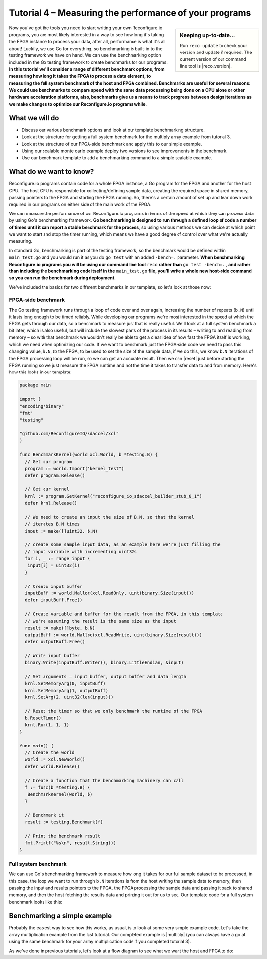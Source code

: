Tutorial 4 – Measuring the performance of your programs
======================================================
.. sidebar:: Keeping up-to-date...

    Run ``reco update`` to check your version and update if required. The current version of our command line tool is |reco_version|.

Now you've got the tools you need to start writing your own Reconfigure.io programs, you are most likely interested in a way to see how long it's taking the FPGA instance to process your data, after all, performance is what it's all about! Luckily, we use Go for everything, so benchmarking is built-in to the testing framework we have on hand. We can use the benchmarking option included in the Go testing framework to create benchmarks for our programs. **In this tutorial we'll consider a range of different benchmark options, from measuring how long it takes the FPGA to process a data element, to measuring the full system benchmark of the host and FPGA combined. Benchmarks are useful for several reasons: We could use benchmarks to compare speed with the same data processing being done on a CPU alone or other hardware acceleration platforms, also, benchmarks give us a means to track progress between design iterations as we make changes to optimize our Reconfigure.io programs while**.

What we will do
----------------
* Discuss our various benchmark options and look at our template benchmarking structure.
* Look at the structure for getting a full system benchmark for the multiply array example from tutorial 3.
* Look at the structure of our FPGA-side benchmark and apply this to our simple example.
* Using our scalable monte carlo example deploy two versions to see improvements in the benchmark.
* Use our benchmark template to add a benchmarking command to a simple scalable example.

What do we want to know?
------------------------
Reconfigure.io programs contain code for a whole FPGA instance, a Go program for the FPGA and another for the host CPU. The host CPU is responsible for collecting/defining sample data, creating the required space in shared memory, passing pointers to the FPGA and starting the FPGA running. So, there's a certain amount of set up and tear down work required in our programs on either side of the main work of the FPGA.

We can measure the performance of our Reconfigure.io programs in terms of the speed at which they can process data by using Go's benchmarking framework. **Go benchmarking is designed to run through a defined loop of code a number of times until it can report a stable benchmark for the process**, so using various methods we can decide at which point we want to start and stop the timer running, which means we have a good degree of control over what we're actually measuring.

In standard Go, benchmarking is part of the testing framework, so the benchmark would be defined within ``main_test.go`` and you would run it as you do ``go test`` with an added ``-bench=.`` parameter. **When benchmarking Reconfigure.io programs you will be using our command line tool** ``reco`` **rather than** ``go test -bench=.`` **, and rather than including the benchmarking code itself in the** ``main_test.go`` **file, you’ll write a whole new host-side command so you can run the benchmark during deployment.**

We've included the basics for two different benchmarks in our template, so let's look at those now:

FPGA-side benchmark
^^^^^^^^^^^^^^^^^^^
The Go testing framework runs through a loop of code over and over again, increasing the number of repeats (``b.N``) until it lasts long enough to be timed reliably. While developing our programs we're most interested in the speed at which the FPGA gets through our data, so a benchmark to measure just that is really useful. We'll look at a full system benchmark a bit later, which is also useful, but will include the slowest parts of the process in its results – writing to and reading from memory – so with that benchmark we wouldn't really be able to get a clear idea of how fast the FPGA itself is working, which we need when optimizing our code. If we want to benchmark just the FPGA-side code we need to pass this changing value, ``b.N``, *to* the FPGA, to be used to set the size of the sample data, if we do this, we know ``b.N`` iterations of the FPGA processing loop will be run, so we can get an accurate result. Then we can |reset| just before starting the FPGA running so we just measure the FPGA runtime and not the time it takes to transfer data to and from memory. Here's how this looks in our template:

.. code-block:: Go

    package main

    import (
    "encoding/binary"
    "fmt"
    "testing"

    "github.com/ReconfigureIO/sdaccel/xcl"
    )

    func BenchmarkKernel(world xcl.World, b *testing.B) {
      // Get our program
      program := world.Import("kernel_test")
      defer program.Release()

      // Get our kernel
      krnl := program.GetKernel("reconfigure_io_sdaccel_builder_stub_0_1")
      defer krnl.Release()

      // We need to create an input the size of B.N, so that the kernel
      // iterates B.N times
      input := make([]uint32, b.N)

      // create some sample input data, as an example here we're just filling the
      // input variable with incrementing uint32s
      for i, _ := range input {
       input[i] = uint32(i)
      }

      // Create input buffer
      inputBuff := world.Malloc(xcl.ReadOnly, uint(binary.Size(input)))
      defer inputBuff.Free()

      // Create variable and buffer for the result from the FPGA, in this template
      // we're assuming the result is the same size as the input
      result := make([]byte, b.N)
      outputBuff := world.Malloc(xcl.ReadWrite, uint(binary.Size(result)))
      defer outputBuff.Free()

      // Write input buffer
      binary.Write(inputBuff.Writer(), binary.LittleEndian, &input)

      // Set arguments – input buffer, output buffer and data length
      krnl.SetMemoryArg(0, inputBuff)
      krnl.SetMemoryArg(1, outputBuff)
      krnl.SetArg(2, uint32(len(input)))

      // Reset the timer so that we only benchmark the runtime of the FPGA
      b.ResetTimer()
      krnl.Run(1, 1, 1)
    }

    func main() {
      // Create the world
      world := xcl.NewWorld()
      defer world.Release()

      // Create a function that the benchmarking machinery can call
      f := func(b *testing.B) {
       BenchmarkKernel(world, b)
      }

      // Benchmark it
      result := testing.Benchmark(f)

      // Print the benchmark result
      fmt.Printf("%s\n", result.String())
    }

Full system benchmark
^^^^^^^^^^^^^^^^^^^^^
We can use Go's benchmarking framework to measure how long it takes for our full sample dataset to be processed, in this case, the loop we want to run through ``b.N`` iterations is from the host writing the sample data to memory, then passing the input and results pointers to the FPGA, the FPGA processing the sample data and passing it back to shared memory, and then the host fetching the results data and printing it out for us to see. Our template code for a full system benchmark looks like this:


Benchmarking a simple example
------------------------------
Probably the easiest way to see how this works, as usual, is to look at some very simple example code. Let's take the array multiplication example from the last tutorial. Our completed example is |multiply| (you can always have a go at using the same benchmark for your array multiplication code if you completed tutorial 3).

As we've done in previous tutorials, let's look at a flow diagram to see what we want the host and FPGA to do:

.. |multiply| raw:: html

   <a href="https://godoc.org/github.com/ReconfigureIO/sdaccel" target="_blank">here</a>

.. |reset| raw:: html

   <a href="https://golang.org/pkg/testing/#B.ResetTimer" target="_blank">reset the benchmarking timer</a>
